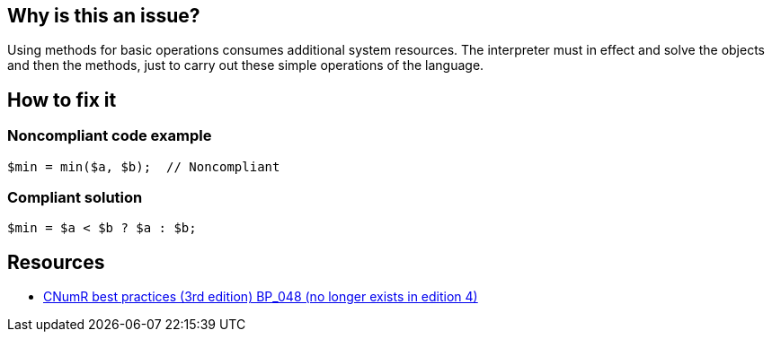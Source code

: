 :!sectids:

== Why is this an issue?

Using methods for basic operations consumes additional system resources. The interpreter must in effect and solve the objects and then the methods, just to carry out these simple operations of the language.

== How to fix it
=== Noncompliant code example

```php
$min = min($a, $b);  // Noncompliant
```

=== Compliant solution

```php
$min = $a < $b ? $a : $b;
```

== Resources

- https://www.greenit.fr/2019/05/07/ecoconception-web-les-115-bonnes-pratiques-3eme-edition/[CNumR best practices (3rd edition) BP_048 (no longer exists in edition 4)]
